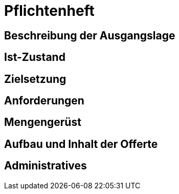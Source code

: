 = Pflichtenheft

== Beschreibung der Ausgangslage

== Ist-Zustand

== Zielsetzung

== Anforderungen

== Mengengerüst

== Aufbau und Inhalt der Offerte

== Administratives